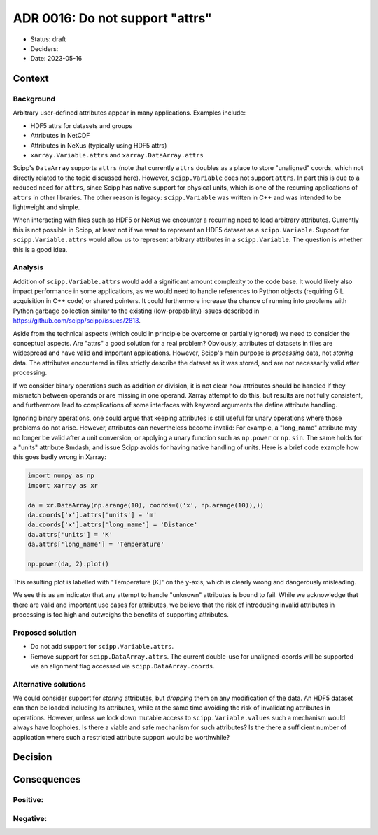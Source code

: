 ADR 0016: Do not support "attrs"
================================

- Status: draft
- Deciders:
- Date: 2023-05-16

Context
-------

Background
~~~~~~~~~~

Arbitrary user-defined attributes appear in many applications.
Examples include:

- HDF5 attrs for datasets and groups
- Attributes in NetCDF
- Attributes in NeXus (typically using HDF5 attrs)
- ``xarray.Variable.attrs`` and ``xarray.DataArray.attrs``

Scipp's ``DataArray`` supports ``attrs`` (note that currently ``attrs`` doubles as a place to store "unaligned" coords, which not directly related to the topic discussed here).
However, ``scipp.Variable`` does not support ``attrs``.
In part this is due to a reduced need for ``attrs``, since Scipp has native support for physical units, which is one of the recurring applications of ``attrs`` in other libraries.
The other reason is legacy:
``scipp.Variable`` was written in C++ and was intended to be lightweight and simple.

When interacting with files such as HDF5 or NeXus we encounter a recurring need to load arbitrary attributes.
Currently this is not possible in Scipp, at least not if we want to represent an HDF5 dataset as a ``scipp.Variable``.
Support for ``scipp.Variable.attrs`` would allow us to represent arbitrary attributes in a ``scipp.Variable``.
The question is whether this is a good idea.

Analysis
~~~~~~~~

Addition of ``scipp.Variable.attrs`` would add a significant amount complexity to the code base.
It would likely also impact performance in some applications, as we would need to handle references to Python objects (requiring GIL acquisition in C++ code) or shared pointers.
It could furthermore increase the chance of running into problems with Python garbage collection similar to the existing (low-propability) issues described in https://github.com/scipp/scipp/issues/2813.

Aside from the technical aspects (which could in principle be overcome or partially ignored) we need to consider the conceptual aspects.
Are "attrs" a good solution for a real problem?
Obviously, attributes of datasets in files are widespread and have valid and important applications.
However, Scipp's main purpose is *processing* data, not *storing* data.
The attributes encountered in files strictly describe the dataset as it was stored, and are not necessarily valid after processing.

If we consider binary operations such as addition or division, it is not clear how attributes should be handled if they mismatch between operands or are missing in one operand.
Xarray attempt to do this, but results are not fully consistent, and furthermore lead to complications of some interfaces with keyword arguments the define attribute handling.

Ignoring binary operations, one could argue that keeping attributes is still useful for unary operations where those problems do not arise.
However, attributes can nevertheless become invalid:
For example, a "long_name" attribute may no longer be valid after a unit conversion, or applying a unary function such as ``np.power`` or ``np.sin``.
The same holds for a "units" attribute &mdash; and issue Scipp avoids for having native handling of units.
Here is a brief code example how this goes badly wrong in Xarray:

.. code-block:: python

    import numpy as np
    import xarray as xr

    da = xr.DataArray(np.arange(10), coords=(('x', np.arange(10)),))
    da.coords['x'].attrs['units'] = 'm'
    da.coords['x'].attrs['long_name'] = 'Distance'
    da.attrs['units'] = 'K'
    da.attrs['long_name'] = 'Temperature'

    np.power(da, 2).plot()

This resulting plot is labelled with "Temperature [K]" on the y-axis, which is clearly wrong and dangerously misleading.

We see this as an indicator that any attempt to handle "unknown" attributes is bound to fail.
While we acknowledge that there are valid and important use cases for attributes, we believe that the risk of introducing invalid attributes in processing is too high and outweighs the benefits of supporting attributes.

Proposed solution
~~~~~~~~~~~~~~~~~

- Do not add support for ``scipp.Variable.attrs``.
- Remove support for ``scipp.DataArray.attrs``.
  The current double-use for unaligned-coords will be supported via an alignment flag accessed via ``scipp.DataArray.coords``.

Alternative solutions
~~~~~~~~~~~~~~~~~~~~~

We could consider support for *storing* attributes, but *dropping* them on any modification of the data.
An HDF5 dataset can then be loaded including its attributes, while at the same time avoiding the risk of invalidating attributes in operations.
However, unless we lock down mutable access to ``scipp.Variable.values`` such a mechanism would always have loopholes.
Is there a viable and safe mechanism for such attributes?
Is the there a sufficient number of application where such a restricted attribute support would be worthwhile?

Decision
--------

Consequences
------------

Positive:
~~~~~~~~~

Negative:
~~~~~~~~~
